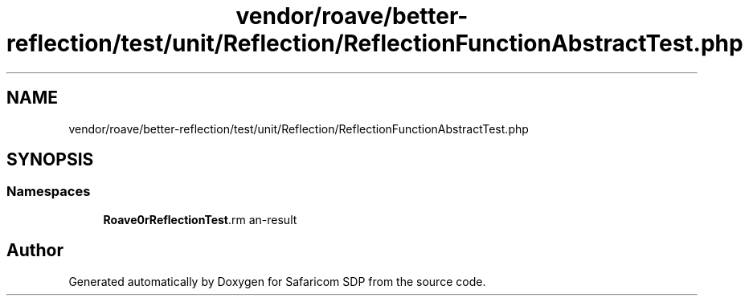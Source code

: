 .TH "vendor/roave/better-reflection/test/unit/Reflection/ReflectionFunctionAbstractTest.php" 3 "Sat Sep 26 2020" "Safaricom SDP" \" -*- nroff -*-
.ad l
.nh
.SH NAME
vendor/roave/better-reflection/test/unit/Reflection/ReflectionFunctionAbstractTest.php
.SH SYNOPSIS
.br
.PP
.SS "Namespaces"

.in +1c
.ti -1c
.RI " \fBRoave\\BetterReflectionTest\\Reflection\fP"
.br
.in -1c
.SH "Author"
.PP 
Generated automatically by Doxygen for Safaricom SDP from the source code\&.
